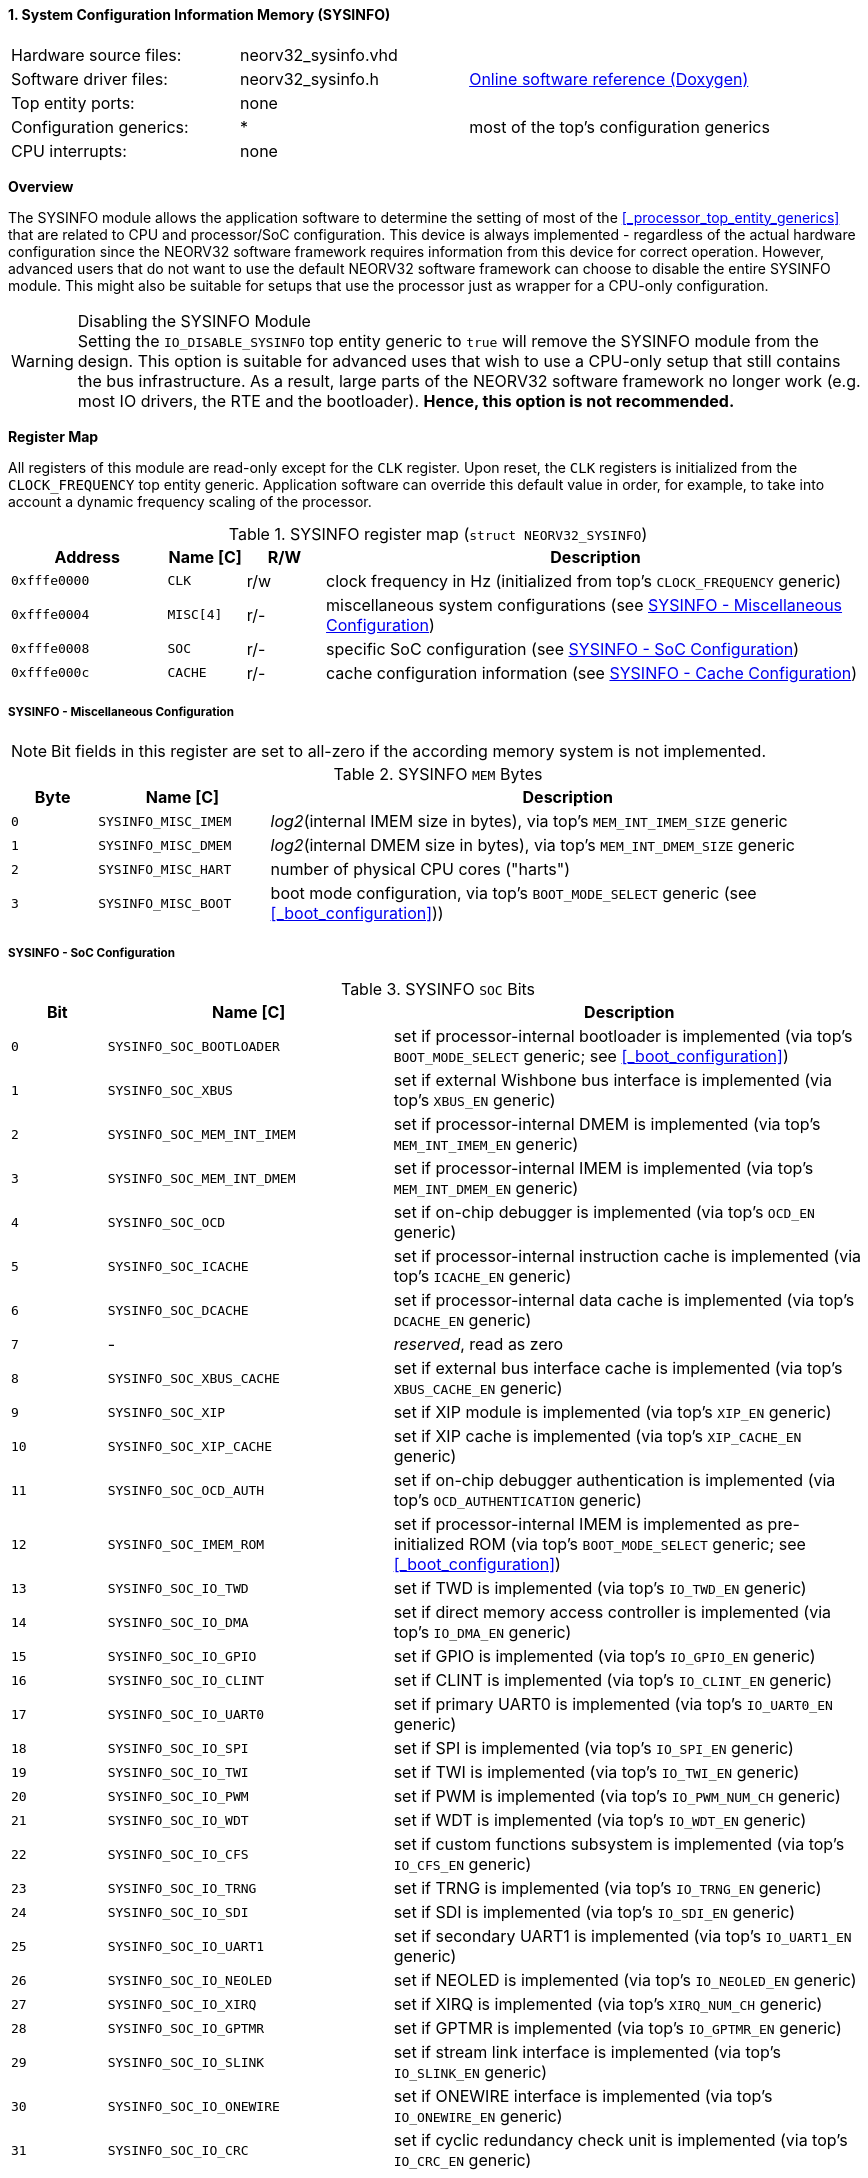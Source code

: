 <<<
:sectnums:
==== System Configuration Information Memory (SYSINFO)

[cols="<3,<3,<4"]
[grid="none"]
|=======================
| Hardware source files:  | neorv32_sysinfo.vhd |
| Software driver files:  | neorv32_sysinfo.h | link:https://stnolting.github.io/neorv32/sw/neorv32__sysinfo_8h.html[Online software reference (Doxygen)]
| Top entity ports:       | none |
| Configuration generics: | * | most of the top's configuration generics
| CPU interrupts:         | none |
|=======================


**Overview**

The SYSINFO module allows the application software to determine the setting of most of the <<_processor_top_entity_generics>>
that are related to CPU and processor/SoC configuration. This device is always implemented - regardless of the actual hardware
configuration since the NEORV32 software framework requires information from this device for correct operation.
However, advanced users that do not want to use the default NEORV32 software framework can choose to disable the
entire SYSINFO module. This might also be suitable for setups that use the processor just as wrapper for a CPU-only
configuration.

.Disabling the SYSINFO Module
[WARNING]
Setting the `IO_DISABLE_SYSINFO` top entity generic to `true` will remove the SYSINFO module from the design.
This option is suitable for advanced uses that wish to use a CPU-only setup that still contains the bus infrastructure.
As a result, large parts of the NEORV32 software framework no longer work (e.g. most IO drivers, the RTE and the bootloader).
**Hence, this option is not recommended.**


**Register Map**

All registers of this module are read-only except for the `CLK` register. Upon reset, the `CLK` registers is initialized
from the `CLOCK_FREQUENCY` top entity generic. Application software can override this default value in order, for example,
to take into account a dynamic frequency scaling of the processor.

.SYSINFO register map (`struct NEORV32_SYSINFO`)
[cols="<2,<1,^1,<7"]
[options="header",grid="all"]
|=======================
| Address | Name [C] | R/W | Description
| `0xfffe0000` | `CLK`     | r/w | clock frequency in Hz (initialized from top's `CLOCK_FREQUENCY` generic)
| `0xfffe0004` | `MISC[4]` | r/- | miscellaneous system configurations (see <<_sysinfo_miscellaneous_configuration>>)
| `0xfffe0008` | `SOC`     | r/- | specific SoC configuration (see <<_sysinfo_soc_configuration>>)
| `0xfffe000c` | `CACHE`   | r/- | cache configuration information (see <<_sysinfo_cache_configuration>>)
|=======================


===== SYSINFO - Miscellaneous Configuration

[NOTE]
Bit fields in this register are set to all-zero if the according memory system is not implemented.

.SYSINFO `MEM` Bytes
[cols="^1,<2,<7"]
[options="header",grid="all"]
|=======================
| Byte | Name [C] | Description
| `0`  | `SYSINFO_MISC_IMEM` | _log2_(internal IMEM size in bytes), via top's `MEM_INT_IMEM_SIZE` generic
| `1`  | `SYSINFO_MISC_DMEM` | _log2_(internal DMEM size in bytes), via top's `MEM_INT_DMEM_SIZE` generic
| `2`  | `SYSINFO_MISC_HART` | number of physical CPU cores ("harts")
| `3`  | `SYSINFO_MISC_BOOT` | boot mode configuration, via top's `BOOT_MODE_SELECT` generic (see <<_boot_configuration>>))
|=======================


===== SYSINFO - SoC Configuration

.SYSINFO `SOC` Bits
[cols="^2,<6,<10"]
[options="header",grid="all"]
|=======================
| Bit | Name [C] | Description
| `0`     | `SYSINFO_SOC_BOOTLOADER`   | set if processor-internal bootloader is implemented (via top's `BOOT_MODE_SELECT` generic; see <<_boot_configuration>>)
| `1`     | `SYSINFO_SOC_XBUS`         | set if external Wishbone bus interface is implemented (via top's `XBUS_EN` generic)
| `2`     | `SYSINFO_SOC_MEM_INT_IMEM` | set if processor-internal DMEM is implemented (via top's `MEM_INT_IMEM_EN` generic)
| `3`     | `SYSINFO_SOC_MEM_INT_DMEM` | set if processor-internal IMEM is implemented (via top's `MEM_INT_DMEM_EN` generic)
| `4`     | `SYSINFO_SOC_OCD`          | set if on-chip debugger is implemented (via top's `OCD_EN` generic)
| `5`     | `SYSINFO_SOC_ICACHE`       | set if processor-internal instruction cache is implemented (via top's `ICACHE_EN` generic)
| `6`     | `SYSINFO_SOC_DCACHE`       | set if processor-internal data cache is implemented (via top's `DCACHE_EN` generic)
| `7`     | -                          |_reserved_, read as zero
| `8`     | `SYSINFO_SOC_XBUS_CACHE`   | set if external bus interface cache is implemented (via top's `XBUS_CACHE_EN` generic)
| `9`     | `SYSINFO_SOC_XIP`          | set if XIP module is implemented (via top's `XIP_EN` generic)
| `10`    | `SYSINFO_SOC_XIP_CACHE`    | set if XIP cache is implemented (via top's `XIP_CACHE_EN` generic)
| `11`    | `SYSINFO_SOC_OCD_AUTH`     | set if on-chip debugger authentication is implemented (via top's `OCD_AUTHENTICATION` generic)
| `12`    | `SYSINFO_SOC_IMEM_ROM`     | set if processor-internal IMEM is implemented as pre-initialized ROM (via top's `BOOT_MODE_SELECT` generic; see <<_boot_configuration>>)
| `13`    | `SYSINFO_SOC_IO_TWD`       | set if TWD is implemented (via top's `IO_TWD_EN` generic)
| `14`    | `SYSINFO_SOC_IO_DMA`       | set if direct memory access controller is implemented (via top's `IO_DMA_EN` generic)
| `15`    | `SYSINFO_SOC_IO_GPIO`      | set if GPIO is implemented (via top's `IO_GPIO_EN` generic)
| `16`    | `SYSINFO_SOC_IO_CLINT`     | set if CLINT is implemented (via top's `IO_CLINT_EN` generic)
| `17`    | `SYSINFO_SOC_IO_UART0`     | set if primary UART0 is implemented (via top's `IO_UART0_EN` generic)
| `18`    | `SYSINFO_SOC_IO_SPI`       | set if SPI is implemented (via top's `IO_SPI_EN` generic)
| `19`    | `SYSINFO_SOC_IO_TWI`       | set if TWI is implemented (via top's `IO_TWI_EN` generic)
| `20`    | `SYSINFO_SOC_IO_PWM`       | set if PWM is implemented (via top's `IO_PWM_NUM_CH` generic)
| `21`    | `SYSINFO_SOC_IO_WDT`       | set if WDT is implemented (via top's `IO_WDT_EN` generic)
| `22`    | `SYSINFO_SOC_IO_CFS`       | set if custom functions subsystem is implemented (via top's `IO_CFS_EN` generic)
| `23`    | `SYSINFO_SOC_IO_TRNG`      | set if TRNG is implemented (via top's `IO_TRNG_EN` generic)
| `24`    | `SYSINFO_SOC_IO_SDI`       | set if SDI is implemented (via top's `IO_SDI_EN` generic)
| `25`    | `SYSINFO_SOC_IO_UART1`     | set if secondary UART1 is implemented (via top's `IO_UART1_EN` generic)
| `26`    | `SYSINFO_SOC_IO_NEOLED`    | set if NEOLED is implemented (via top's `IO_NEOLED_EN` generic)
| `27`    | `SYSINFO_SOC_IO_XIRQ`      | set if XIRQ is implemented (via top's `XIRQ_NUM_CH` generic)
| `28`    | `SYSINFO_SOC_IO_GPTMR`     | set if GPTMR is implemented (via top's `IO_GPTMR_EN` generic)
| `29`    | `SYSINFO_SOC_IO_SLINK`     | set if stream link interface is implemented (via top's `IO_SLINK_EN` generic)
| `30`    | `SYSINFO_SOC_IO_ONEWIRE`   | set if ONEWIRE interface is implemented (via top's `IO_ONEWIRE_EN` generic)
| `31`    | `SYSINFO_SOC_IO_CRC`       | set if cyclic redundancy check unit is implemented (via top's `IO_CRC_EN` generic)
|=======================


===== SYSINFO - Cache Configuration

The SYSINFO cache register provides information about the configuration of the processor caches:

* <<_processor_internal_instruction_cache_icache>>
* <<_processor_internal_data_cache_dcache>>
* <<_execute_in_place_module_xip>> cache (XIP-CACHE)
* <<_processor_external_bus_interface_xbus>> cache (XBUS-CACHE)

.SYSINFO `CACHE` Bits
[cols="^1,<10,<10"]
[options="header",grid="all"]
|=======================
| Bit     | Name [C] | Description
| `3:0`   | `SYSINFO_CACHE_INST_BLOCK_SIZE_3 : SYSINFO_CACHE_INST_BLOCK_SIZE_0` | _log2_(i-cache block size in bytes), via top's `ICACHE_BLOCK_SIZE` generic
| `7:4`   | `SYSINFO_CACHE_INST_NUM_BLOCKS_3 : SYSINFO_CACHE_INST_NUM_BLOCKS_0` | _log2_(i-cache number of cache blocks), via top's `ICACHE_NUM_BLOCKS` generic
| `11:8`  | `SYSINFO_CACHE_DATA_BLOCK_SIZE_3 : SYSINFO_CACHE_DATA_BLOCK_SIZE_0` | _log2_(d-cache block size in bytes), via top's `DCACHE_BLOCK_SIZE` generic
| `15:12` | `SYSINFO_CACHE_DATA_NUM_BLOCKS_3 : SYSINFO_CACHE_DATA_NUM_BLOCKS_0` | _log2_(d-cache number of cache blocks), via top's `DCACHE_NUM_BLOCKS` generic
| `19:16` | `SYSINFO_CACHE_XIP_BLOCK_SIZE_3 : SYSINFO_CACHE_XIP_BLOCK_SIZE_0`   | _log2_(xip-cache block size in bytes), via top's `XIP_CACHE_BLOCK_SIZE` generic
| `23:20` | `SYSINFO_CACHE_XIP_NUM_BLOCKS_3 : SYSINFO_CACHE_XIP_NUM_BLOCKS_0`   | _log2_(xip-cache number of cache blocks), via top's `XIP_CACHE_NUM_BLOCKS` generic
| `27:24` | `SYSINFO_CACHE_XBUS_BLOCK_SIZE_3 : SYSINFO_CACHE_XBUS_BLOCK_SIZE_0` | _log2_(xbus-cache block size in bytes), via top's `XBUS_CACHE_BLOCK_SIZE` generic
| `31:28` | `SYSINFO_CACHE_XBUS_NUM_BLOCKS_3 : SYSINFO_CACHE_XBUS_NUM_BLOCKS_0` | _log2_(xbus-cache number of cache blocks), via top's `XBUS_CACHE_NUM_BLOCKS` generic
|=======================
